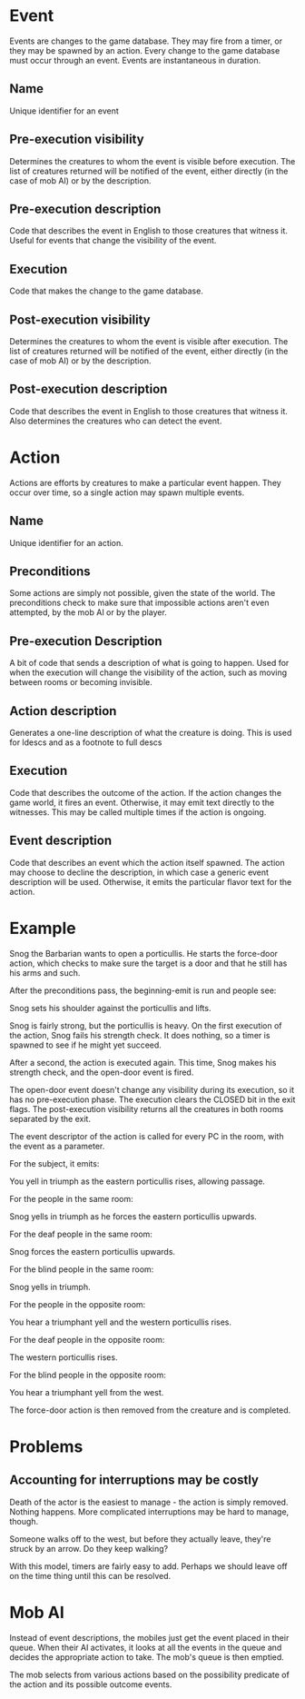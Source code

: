 * Event

Events are changes to the game database.  They may fire from a timer,
or they may be spawned by an action.  Every change to the game
database must occur through an event.  Events are instantaneous in
duration.

** Name

Unique identifier for an event

** Pre-execution visibility

Determines the creatures to whom the event is visible before
execution.  The list of creatures returned will be notified of the
event, either directly (in the case of mob AI) or by the description.

** Pre-execution description

Code that describes the event in English to those creatures that
witness it.  Useful for events that change the visibility of the event.

** Execution

Code that makes the change to the game database.

** Post-execution visibility

Determines the creatures to whom the event is visible after execution.
The list of creatures returned will be notified of the event, either
directly (in the case of mob AI) or by the description.

** Post-execution description

Code that describes the event in English to those creatures that
witness it.  Also determines the creatures who can detect the event.


* Action

Actions are efforts by creatures to make a particular event happen.
They occur over time, so a single action may spawn multiple events.

** Name

Unique identifier for an action.

** Preconditions

Some actions are simply not possible, given the state of the world.
The preconditions check to make sure that impossible actions aren't
even attempted, by the mob AI or by the player.

** Pre-execution Description

A bit of code that sends a description of what is going to happen.
Used for when the execution will change the visibility of the action,
such as moving between rooms or becoming invisible.

** Action description

Generates a one-line description of what the creature is doing.  This
is used for ldescs and as a footnote to full descs

** Execution

Code that describes the outcome of the action.  If the action changes
the game world, it fires an event.  Otherwise, it may emit text
directly to the witnesses.  This may be called multiple times if the
action is ongoing.

** Event description

Code that describes an event which the action itself spawned.  The
action may choose to decline the description, in which case a generic
event description will be used.  Otherwise, it emits the particular
flavor text for the action.

* Example

Snog the Barbarian wants to open a porticullis.  He starts the
force-door action, which checks to make sure the target is a door and
that he still has his arms and such.

After the preconditions pass, the beginning-emit is run and people
see:

Snog sets his shoulder against the porticullis and lifts.

Snog is fairly strong, but the porticullis is heavy.  On the first
execution of the action, Snog fails his strength check.  It does
nothing, so a timer is spawned to see if he might yet succeed.

After a second, the action is executed again.  This time, Snog makes
his strength check, and the open-door event is fired.

The open-door event doesn't change any visibility during its
execution, so it has no pre-execution phase.  The execution clears the
CLOSED bit in the exit flags.  The post-execution visibility returns
all the creatures in both rooms separated by the exit.

The event descriptor of the action is called for every PC in
the room, with the event as a parameter.

For the subject, it emits:

You yell in triumph as the eastern porticullis rises, allowing passage.

For the people in the same room:

Snog yells in triumph as he forces the eastern porticullis upwards.

For the deaf people in the same room:

Snog forces the eastern porticullis upwards.

For the blind people in the same room:

Snog yells in triumph.

For the people in the opposite room:

You hear a triumphant yell and the western porticullis rises.

For the deaf people in the opposite room:

The western porticullis rises.

For the blind people in the opposite room:

You hear a triumphant yell from the west.

The force-door action is then removed from the creature and is
completed.

* Problems

** Accounting for interruptions may be costly

Death of the actor is the easiest to manage - the action is simply
removed.  Nothing happens.  More complicated interruptions may be hard
to manage, though.

Someone walks off to the west, but before they actually leave, they're
struck by an arrow.  Do they keep walking?

With this model, timers are fairly easy to add.  Perhaps we should
leave off on the time thing until this can be resolved.

* Mob AI

Instead of event descriptions, the mobiles just get the event placed
in their queue.  When their AI activates, it looks at all the events
in the queue and decides the appropriate action to take.  The mob's
queue is then emptied.

The mob selects from various actions based on the possibility
predicate of the action and its possible outcome events.

